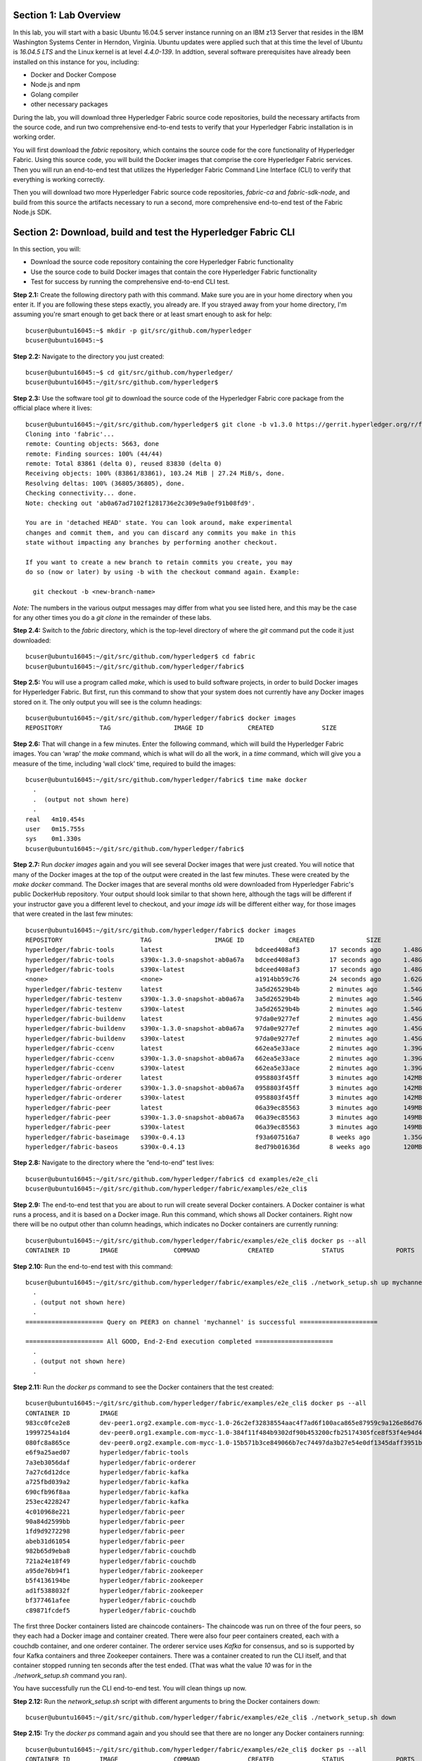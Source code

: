 Section 1:  Lab Overview
========================
In this lab, you will start with a basic Ubuntu 16.04.5 server instance running on an IBM z13 Server that resides in the IBM Washington Systems Center in Herndon, Virginia.  Ubuntu updates were applied such that at this time the level of Ubuntu is *16.04.5 LTS* and the Linux kernel is at level *4.4.0-139*.  In addtion, several software prerequisites have already been installed on this instance for you, including:

*	Docker and Docker Compose
*	Node.js and npm
*	Golang compiler
*	other necessary packages

During the lab, you will download three Hyperledger Fabric source code repositories, build the necessary artifacts from the source code, and run two comprehensive end-to-end tests to verify that your Hyperledger Fabric installation is in working order.

You will first download the *fabric* repository, which contains the source code for the core functionality of Hyperledger Fabric.  Using this source code, you will build the Docker images that comprise the core Hyperledger Fabric services. Then you will run an end-to-end test that utilizes the Hyperledger Fabric Command Line Interface (CLI) to verify that everything is working correctly.

Then you will download two more Hyperledger Fabric source code repositories, *fabric-ca* and *fabric-sdk-node*, and build from this source the artifacts necessary to run a second, more comprehensive end-to-end test of the Fabric Node.js SDK.
 
Section 2: Download, build and test the Hyperledger Fabric CLI
==============================================================

In this section, you will:

*	Download the source code repository containing the core Hyperledger Fabric functionality
*	Use the source code to build Docker images that contain the core Hyperledger Fabric functionality
*	Test for success by running the comprehensive end-to-end CLI test.

**Step 2.1:** Create the following directory path with this command.  Make sure you are in your home directory when you enter it. If you are following these steps exactly, you already are.  If you strayed away from your home directory, I'm assuming you're smart enough to get back there or at least smart enough to ask for help::

 bcuser@ubuntu16045:~$ mkdir -p git/src/github.com/hyperledger
 bcuser@ubuntu16045:~$
 
**Step 2.2:** Navigate to the directory you just created::

 bcuser@ubuntu16045:~$ cd git/src/github.com/hyperledger/
 bcuser@ubuntu16045:~/git/src/github.com/hyperledger$
 
**Step 2.3:** Use the software tool *git* to download the source code of the Hyperledger Fabric core package from the official place where it lives::

 bcuser@ubuntu16045:~/git/src/github.com/hyperledger$ git clone -b v1.3.0 https://gerrit.hyperledger.org/r/fabric
 Cloning into 'fabric'...
 remote: Counting objects: 5663, done
 remote: Finding sources: 100% (44/44)
 remote: Total 83861 (delta 0), reused 83830 (delta 0)
 Receiving objects: 100% (83861/83861), 103.24 MiB | 27.24 MiB/s, done.
 Resolving deltas: 100% (36805/36805), done.
 Checking connectivity... done.
 Note: checking out 'ab0a67ad7102f1281736e2c309e9a0ef91b08fd9'.

 You are in 'detached HEAD' state. You can look around, make experimental
 changes and commit them, and you can discard any commits you make in this
 state without impacting any branches by performing another checkout.

 If you want to create a new branch to retain commits you create, you may
 do so (now or later) by using -b with the checkout command again. Example:

   git checkout -b <new-branch-name>


*Note:* The numbers in the various output messages may differ from what you see listed here, and this may be the case for any other times you do a *git clone* in the remainder of these labs.

**Step 2.4:** Switch to the *fabric* directory, which is the top-level directory of where the *git* command put the code it just downloaded::

 bcuser@ubuntu16045:~/git/src/github.com/hyperledger$ cd fabric
 bcuser@ubuntu16045:~/git/src/github.com/hyperledger/fabric$

**Step 2.5:** You will use a program called *make*, which is used to build software projects, in order to build Docker images for Hyperledger Fabric.  But first, run this command to show that your system does not currently have any 
Docker images stored on it.  The only output you will see is the column headings::

 bcuser@ubuntu16045:~/git/src/github.com/hyperledger/fabric$ docker images
 REPOSITORY          TAG                 IMAGE ID            CREATED             SIZE

**Step 2.6:** That will change in a few minutes.  Enter the following command, which will build the Hyperledger Fabric images.  You can ‘wrap’ the *make* command, which is what will do all the work, in a *time* command, which will give you a measure of the time, including ‘wall clock’ time, required to build the images::

 bcuser@ubuntu16045:~/git/src/github.com/hyperledger/fabric$ time make docker
   .
   .  (output not shown here)
   .
 real	4m10.454s
 user	0m15.755s
 sys	0m1.330s
 bcuser@ubuntu16045:~/git/src/github.com/hyperledger/fabric$ 

**Step 2.7:** Run *docker images* again and you will see several Docker images that were just created. You will notice that many of the Docker images at the top of the output were created in the last few minutes.  These were created by the *make docker* command.  The Docker images that are several months old were downloaded from Hyperledger Fabric's public DockerHub repository.  Your output should look similar to that shown here, although the tags will be different if your instructor gave you a different level to checkout, and your *image ids* will be different either way, for those images that were created in the last few minutes::

 bcuser@ubuntu16045:~/git/src/github.com/hyperledger/fabric$ docker images
 REPOSITORY                     TAG                 IMAGE ID            CREATED              SIZE
 hyperledger/fabric-tools       latest                         bdceed408af3        17 seconds ago      1.48GB
 hyperledger/fabric-tools       s390x-1.3.0-snapshot-ab0a67a   bdceed408af3        17 seconds ago      1.48GB
 hyperledger/fabric-tools       s390x-latest                   bdceed408af3        17 seconds ago      1.48GB
 <none>                         <none>                         a1914bb59c76        24 seconds ago      1.62GB
 hyperledger/fabric-testenv     latest                         3a5d26529b4b        2 minutes ago       1.54GB
 hyperledger/fabric-testenv     s390x-1.3.0-snapshot-ab0a67a   3a5d26529b4b        2 minutes ago       1.54GB
 hyperledger/fabric-testenv     s390x-latest                   3a5d26529b4b        2 minutes ago       1.54GB
 hyperledger/fabric-buildenv    latest                         97da0e9277ef        2 minutes ago       1.45GB
 hyperledger/fabric-buildenv    s390x-1.3.0-snapshot-ab0a67a   97da0e9277ef        2 minutes ago       1.45GB
 hyperledger/fabric-buildenv    s390x-latest                   97da0e9277ef        2 minutes ago       1.45GB
 hyperledger/fabric-ccenv       latest                         662ea5e33ace        2 minutes ago       1.39GB
 hyperledger/fabric-ccenv       s390x-1.3.0-snapshot-ab0a67a   662ea5e33ace        2 minutes ago       1.39GB
 hyperledger/fabric-ccenv       s390x-latest                   662ea5e33ace        2 minutes ago       1.39GB
 hyperledger/fabric-orderer     latest                         0958803f45ff        3 minutes ago       142MB
 hyperledger/fabric-orderer     s390x-1.3.0-snapshot-ab0a67a   0958803f45ff        3 minutes ago       142MB
 hyperledger/fabric-orderer     s390x-latest                   0958803f45ff        3 minutes ago       142MB
 hyperledger/fabric-peer        latest                         06a39ec85563        3 minutes ago       149MB
 hyperledger/fabric-peer        s390x-1.3.0-snapshot-ab0a67a   06a39ec85563        3 minutes ago       149MB
 hyperledger/fabric-peer        s390x-latest                   06a39ec85563        3 minutes ago       149MB
 hyperledger/fabric-baseimage   s390x-0.4.13                   f93a607516a7        8 weeks ago         1.35GB
 hyperledger/fabric-baseos      s390x-0.4.13                   8ed79b01636d        8 weeks ago         120MB

**Step 2.8:** Navigate to the directory where the “end-to-end” test lives::

 bcuser@ubuntu16045:~/git/src/github.com/hyperledger/fabric$ cd examples/e2e_cli
 bcuser@ubuntu16045:~/git/src/github.com/hyperledger/fabric/examples/e2e_cli$

**Step 2.9:** The end-to-end test that you are about to run will create several Docker containers.  A Docker container is what runs a process, and it is based on a Docker image.  Run this command, which shows all Docker containers. Right now there will be no output other than column headings, which indicates no Docker containers are currently running::

 bcuser@ubuntu16045:~/git/src/github.com/hyperledger/fabric/examples/e2e_cli$ docker ps --all
 CONTAINER ID        IMAGE               COMMAND             CREATED             STATUS              PORTS               NAMES

**Step 2.10:** Run the end-to-end test with this command::

 bcuser@ubuntu16045:~/git/src/github.com/hyperledger/fabric/examples/e2e_cli$ ./network_setup.sh up mychannel 10 couchdb
   .
   . (output not shown here)
   .
 ===================== Query on PEER3 on channel 'mychannel' is successful =====================
 
 ===================== All GOOD, End-2-End execution completed =====================
   .
   . (output not shown here)
   .

**Step 2.11:** Run the *docker ps* command to see the Docker containers that the test created::

 bcuser@ubuntu16045:~/git/src/github.com/hyperledger/fabric/examples/e2e_cli$ docker ps --all
 CONTAINER ID        IMAGE                                                                                                  COMMAND                  CREATED              STATUS                     PORTS                                                                       NAMES
 983cc0fce2e8        dev-peer1.org2.example.com-mycc-1.0-26c2ef32838554aac4f7ad6f100aca865e87959c9a126e86d764c8d01f8346ab   "chaincode -peer.add…"   18 seconds ago       Up 17 seconds                                                                                          dev-peer1.org2.example.com-mycc-1.0
 19997254a1d4        dev-peer0.org1.example.com-mycc-1.0-384f11f484b9302df90b453200cfb25174305fce8f53f4e94d45ee3b6cab0ce9   "chaincode -peer.add…"   37 seconds ago       Up 35 seconds                                                                                          dev-peer0.org1.example.com-mycc-1.0
 080fc8a865ce        dev-peer0.org2.example.com-mycc-1.0-15b571b3ce849066b7ec74497da3b27e54e0df1345daff3951b94245ce09c42b   "chaincode -peer.add…"   55 seconds ago       Up 54 seconds                                                                                          dev-peer0.org2.example.com-mycc-1.0
 e6f9a25aed07        hyperledger/fabric-tools                                                                               "/bin/bash -c './scr…"   About a minute ago   Exited (0) 3 seconds ago                                                                               cli
 7a3eb3056daf        hyperledger/fabric-orderer                                                                             "orderer"                About a minute ago   Up About a minute          0.0.0.0:7050->7050/tcp                                                      orderer.example.com
 7a27c6d12dce        hyperledger/fabric-kafka                                                                               "/docker-entrypoint.…"   About a minute ago   Up About a minute          9093/tcp, 0.0.0.0:32780->9092/tcp                                           kafka3
 a725fbd039a2        hyperledger/fabric-kafka                                                                               "/docker-entrypoint.…"   About a minute ago   Up About a minute          9093/tcp, 0.0.0.0:32779->9092/tcp                                           kafka2
 690cfb96f8aa        hyperledger/fabric-kafka                                                                               "/docker-entrypoint.…"   About a minute ago   Up About a minute          9093/tcp, 0.0.0.0:32778->9092/tcp                                           kafka1
 253ec4228247        hyperledger/fabric-kafka                                                                               "/docker-entrypoint.…"   About a minute ago   Up About a minute          9093/tcp, 0.0.0.0:32777->9092/tcp                                           kafka0
 4c010968e221        hyperledger/fabric-peer                                                                                "peer node start"        About a minute ago   Up About a minute          0.0.0.0:8051->7051/tcp, 0.0.0.0:8052->7052/tcp, 0.0.0.0:8053->7053/tcp      peer1.org1.example.com
 90a84d2599bb        hyperledger/fabric-peer                                                                                "peer node start"        About a minute ago   Up About a minute          0.0.0.0:10051->7051/tcp, 0.0.0.0:10052->7052/tcp, 0.0.0.0:10053->7053/tcp   peer1.org2.example.com
 1fd9d9272298        hyperledger/fabric-peer                                                                                "peer node start"        About a minute ago   Up About a minute          0.0.0.0:9051->7051/tcp, 0.0.0.0:9052->7052/tcp, 0.0.0.0:9053->7053/tcp      peer0.org2.example.com
 abeb31d61054        hyperledger/fabric-peer                                                                                "peer node start"        About a minute ago   Up About a minute          0.0.0.0:7051-7053->7051-7053/tcp                                            peer0.org1.example.com
 982b65d9eba8        hyperledger/fabric-couchdb                                                                             "tini -- /docker-ent…"   About a minute ago   Up About a minute          4369/tcp, 9100/tcp, 0.0.0.0:6984->5984/tcp                                  couchdb1
 721a24e18f49        hyperledger/fabric-couchdb                                                                             "tini -- /docker-ent…"   About a minute ago   Up About a minute          4369/tcp, 9100/tcp, 0.0.0.0:7984->5984/tcp                                  couchdb2
 a95de76b94f1        hyperledger/fabric-zookeeper                                                                           "/docker-entrypoint.…"   About a minute ago   Up About a minute          0.0.0.0:32776->2181/tcp, 0.0.0.0:32775->2888/tcp, 0.0.0.0:32773->3888/tcp   zookeeper1
 b5f4136194be        hyperledger/fabric-zookeeper                                                                           "/docker-entrypoint.…"   About a minute ago   Up About a minute          0.0.0.0:32774->2181/tcp, 0.0.0.0:32772->2888/tcp, 0.0.0.0:32771->3888/tcp   zookeeper2
 ad1f5388032f        hyperledger/fabric-zookeeper                                                                           "/docker-entrypoint.…"   About a minute ago   Up About a minute          0.0.0.0:32770->2181/tcp, 0.0.0.0:32769->2888/tcp, 0.0.0.0:32768->3888/tcp   zookeeper0
 bf377461afee        hyperledger/fabric-couchdb                                                                             "tini -- /docker-ent…"   About a minute ago   Up About a minute          4369/tcp, 9100/tcp, 0.0.0.0:5984->5984/tcp                                  couchdb0
 c89871fcdef5        hyperledger/fabric-couchdb                                                                             "tini -- /docker-ent…"   About a minute ago   Up About a minute          4369/tcp, 9100/tcp, 0.0.0.0:8984->5984/tcp                                  couchdb3

The first three Docker containers listed are chaincode containers-  The chaincode was run on three of the four peers, so they each had a Docker image and container created.  There were also four peer containers created, each with a couchdb container, and one orderer container. The orderer service uses *Kafka* for consensus, and so is supported by four Kafka containers and three Zookeeper containers. There was a container created to run the CLI itself, and that container stopped running ten seconds after the test ended.  (That was what the value *10* was for in the *./network_setup.sh* command you ran).

You have successfully run the CLI end-to-end test.  You will clean things up now.

**Step 2.12:** Run the *network_setup.sh* script with different arguments to bring the Docker containers down::

 bcuser@ubuntu16045:~/git/src/github.com/hyperledger/fabric/examples/e2e_cli$ ./network_setup.sh down

**Step 2.15:** Try the *docker ps* command again and you should see that there are no longer any Docker containers running::

 bcuser@ubuntu16045:~/git/src/github.com/hyperledger/fabric/examples/e2e_cli$ docker ps --all
 CONTAINER ID        IMAGE               COMMAND             CREATED             STATUS              PORTS               NAMES

**Recap:** In this section, you:

*	Downloaded the main Hyperledger Fabric source code repository
*	Ran *make* to build the project’s Docker images
*	Ran the Hyperledger Fabric command line interface (CLI) end-to-end test
*	Cleaned up afterwards
 
Section 3: Install the Hyperledger Fabric Certificate Authority
===============================================================

In the prior section, the end-to-end test that you ran supplied its own security-related material such as keys and certificates- everything it needed to perform its test.  Therefore it did not need the services of a Certificate Authority.

Almost all "real world" Hyperledger Fabric networks will not be this static-  new users, peers and organizations will probably join the network.  They will need Public Key Infrastructure (PKI) x.509 certificates in order to participate.  The Hyperledger Fabric Certificate Authority (CA) is provided by the Hyperledger Fabric project in order to issue these certificates.

The next major goal in this lab is to run the Hyperledger Fabric Node.js SDK’s end-to-end test.  This test makes calls to the Hyperledger Fabric Certificate Authority (CA). Therefore, before we can run that test, you will get started by downloading and building the Hyperledger Fabric CA.

**Step 3.1:** Use *cd* to navigate three directory levels up, to the *hyperledger* directory::

 bcuser@ubuntu16045:~/git/src/github.com/hyperledger/fabric/examples/e2e_cli$ cd ~/git/src/github.com/hyperledger
 bcuser@ubuntu16045:~/git/src/github.com/hyperledger$

**Step 3.2:** Get the source code for the Fabric CA using *git*::

 bcuser@ubuntu16045:~/git/src/github.com/hyperledger$ git clone -b v1.3.0 https://gerrit.hyperledger.org/r/fabric-ca
 Cloning into 'fabric-ca'...
 remote: Counting objects: 2082, done
 remote: Finding sources: 100% (387/387)
 remote: Total 12505 (delta 22), reused 12501 (delta 22)
 Receiving objects: 100% (12505/12505), 28.35 MiB | 16.21 MiB/s, done.
 Resolving deltas: 100% (4265/4265), done.
 Checking connectivity... done.
 Note: checking out '8b93ae01aedda27162828ddeeeac9cbec27a5ad7'.

 You are in 'detached HEAD' state. You can look around, make experimental
 changes and commit them, and you can discard any commits you make in this
 state without impacting any branches by performing another checkout.

 If you want to create a new branch to retain commits you create, you may
 do so (now or later) by using -b with the checkout command again. Example:

   git checkout -b <new-branch-name>

**Step 3.3:** Navigate to the *fabric-ca* directory, which is the top directory of where the *git* command put the code it just downloaded::

 bcuser@ubuntu16045:~/git/src/github.com/hyperledger$ cd fabric-ca
 bcuser@ubuntu16045:~/git/src/github.com/hyperledger/fabric-ca$

**Step 3.4:** Enter the following command, which will build the Hyperledger Fabric CA images.  Just like you did with the *fabric* repo, ‘wrap’ the *make* command, which is what will do all the work, in a *time* command, which will give you a measure of the time, including ‘wall clock’ time, required to build the images. You may see a couple of warnings near the top of the output about cache being disabled. You may ignore these warnings.::

 bcuser@ubuntu16045:~/git/src/github.com/hyperledger/fabric-ca $ time FABRIC_CA_DYNAMIC_LINK=true make docker
   .
   .  (output not shown here)
   .
 real	1m29.510s
 user	0m0.313s
 sys	0m0.160s
 bcuser@ubuntu16045:~/git/src/github.com/hyperledger/fabric-ca$

**Step 3.5:** Enter the *docker images* command and you will see at the top of the output the Docker image that was just created for the Fabric Certificate Authority::

 bcuser@ubuntu16045:~/git/src/github.com/hyperledger/fabric-ca$ docker images
 REPOSITORY                      TAG                 IMAGE ID            CREATED              SIZE
 hyperledger/fabric-ca          latest                         4e2616487cde        35 seconds ago      317MB
 hyperledger/fabric-ca          s390x-1.3.0                    4e2616487cde        35 seconds ago      317MB
 hyperledger/fabric-tools       latest                         bdceed408af3        10 minutes ago      1.48GB
 hyperledger/fabric-tools       s390x-1.3.0-snapshot-ab0a67a   bdceed408af3        10 minutes ago      1.48GB
 hyperledger/fabric-tools       s390x-latest                   bdceed408af3        10 minutes ago      1.48GB
 hyperledger/fabric-testenv     latest                         3a5d26529b4b        11 minutes ago      1.54GB
 hyperledger/fabric-testenv     s390x-1.3.0-snapshot-ab0a67a   3a5d26529b4b        11 minutes ago      1.54GB
 hyperledger/fabric-testenv     s390x-latest                   3a5d26529b4b        11 minutes ago      1.54GB
 hyperledger/fabric-buildenv    latest                         97da0e9277ef        12 minutes ago      1.45GB
 hyperledger/fabric-buildenv    s390x-1.3.0-snapshot-ab0a67a   97da0e9277ef        12 minutes ago      1.45GB
 hyperledger/fabric-buildenv    s390x-latest                   97da0e9277ef        12 minutes ago      1.45GB
 hyperledger/fabric-ccenv       latest                         662ea5e33ace        12 minutes ago      1.39GB
 hyperledger/fabric-ccenv       s390x-1.3.0-snapshot-ab0a67a   662ea5e33ace        12 minutes ago      1.39GB
 hyperledger/fabric-ccenv       s390x-latest                   662ea5e33ace        12 minutes ago      1.39GB
 hyperledger/fabric-orderer     latest                         0958803f45ff        12 minutes ago      142MB
 hyperledger/fabric-orderer     s390x-1.3.0-snapshot-ab0a67a   0958803f45ff        12 minutes ago      142MB
 hyperledger/fabric-orderer     s390x-latest                   0958803f45ff        12 minutes ago      142MB
 hyperledger/fabric-peer        latest                         06a39ec85563        13 minutes ago      149MB
 hyperledger/fabric-peer        s390x-1.3.0-snapshot-ab0a67a   06a39ec85563        13 minutes ago      149MB
 hyperledger/fabric-peer        s390x-latest                   06a39ec85563        13 minutes ago      149MB
 hyperledger/fabric-zookeeper   latest                         5db059b03239        7 weeks ago         1.42GB
 hyperledger/fabric-kafka       latest                         3bbd80f55946        7 weeks ago         1.43GB
 hyperledger/fabric-couchdb     latest                         7afa6ce179e6        7 weeks ago         1.55GB
 hyperledger/fabric-baseimage   s390x-0.4.13                   f93a607516a7        8 weeks ago         1.35GB
 hyperledger/fabric-baseos      s390x-0.4.13                   8ed79b01636d        8 weeks ago         120MB

You may have noticed that for many of the images, the *Image ID* appears more than once, e.g., once with a tag of *latest*,  once with a tag such as *s390x-1.3.0-snapshot-ab0a67a*, and once with a tag of *s390x-latest*. An image can actually be given any number of tags. Think of these *tags* as nicknames, or aliases.  In our case the *make* process first gave the Docker image it created a descriptive tag, *ss390x-1.3.0-snapshot-ab0a67a* in the case of the *fabric* repo, and *s390x-1.3.0* in the case of the *fabric-ca* repo, and then it also ‘tagged’ it with a new tag, *latest*.  It did that for a reason.  When you are working with Docker images, if you specify an image without specifying a tag, the tag defaults to the name *latest*. So, for example, using the above output, you can specify either *hyperledger/fabric-ca*, *hyperledger/fabric-ca:latest*, or *hyperledger/fabric-ca:s390x-1.3.0*, and in all three cases you are asking for the same image, the image with ID *4e2616487cde*.

**Recap:** In this section, you downloaded the source code for the Hyperledger Fabric Certificate Authority and built it.  That was easy.
 
Section 4: Install Hyperledger Fabric Node.js SDK
=================================================
The preferred way for an application to interact with a Hyperledger Fabric chaincode is through a Software Development Kit (SDK) that exposes APIs.  The Hyperledger Fabric Node.js SDK is very popular among developers, due to the popularity of JavaScript as a programming language for developing web applications and the popularity of Node.js as a runtime platform for running server-side JavaScript.

In this section, you will download the Hyperledger Fabric Node.js SDK and install npm packages that it requires.

**Step 4.1:** Back up one directory level to the *~/git/src/github.com/hyperledger* directory::

 bcuser@ubuntu16045:~/git/src/github.com/hyperledger/fabric-ca$ cd ~/git/src/github.com/hyperledger/
 bcuser@ubuntu16045:~/git/src/github.com/hyperledger$

**Step 4.2:** Now you will download the Hyperledger Fabric Node SDK source code from its official repository::

 bcuser@ubuntu16045: ~/git/src/github.com/hyperledger $ git clone -b v1.3.0 https://gerrit.hyperledger.org/r/fabric-sdk-node
 Cloning into 'fabric-sdk-node'...
 remote: Counting objects: 1054, done
 remote: Finding sources: 100% (34/34)
 remote: Total 12920 (delta 3), reused 12904 (delta 3)
 Receiving objects: 100% (12920/12920), 9.19 MiB | 9.68 MiB/s, done.
 Resolving deltas: 100% (6222/6222), done.
 Checking connectivity... done.
 Note: checking out '95b02d9b2ce508d8a3684792b6b040ae04a4067c'.

 You are in 'detached HEAD' state. You can look around, make experimental
 changes and commit them, and you can discard any commits you make in this
 state without impacting any branches by performing another checkout.

 If you want to create a new branch to retain commits you create, you may
 do so (now or later) by using -b with the checkout command again. Example:

   git checkout -b <new-branch-name>

**Step 4.3:** Change to the *fabric-sdk-node* directory which was just created::

 bcuser@ubuntu16045: ~/git/src/github.com/hyperledger $ cd fabric-sdk-node
 bcuser@ubuntu16045: ~/git/src/github.com/hyperledger/fabric-sdk-node$

**Step 4.4:** You are about to install the packages that the Hyperledger Fabric Node SDK would like to use. Before you start, 
run *npm list* to see that you are starting with a blank slate::

 bcuser@ubuntu16045:~/git/src/github.com/hyperledger/fabric-sdk-node$ npm list
 fabric-sdk-node@1.3.0 /home/bcuser/git/src/github.com/hyperledger/fabric-sdk-node
 `-- (empty)
 
 bcuser@ubuntu16045: ~/git/src/github.com/hyperledger/fabric-sdk-node$

**Step 4.5:** Run *npm install* to install the required packages.  This will take a few minutes and will produce a lot of output::

 bcuser@ubuntu16045: ~/git/src/github.com/hyperledger/fabric-sdk-node$ npm install
   .
   . (output not shown here)
   .
 npm notice created a lockfile as package-lock.json. You should commit this file.
 npm WARN gulp-debug@4.0.0 requires a peer of gulp@>=4 but none is installed. You must install peer dependencies yourself.
 npm WARN optional SKIPPING OPTIONAL DEPENDENCY: fsevents@1.2.4 (node_modules/fsevents):
 npm WARN notsup SKIPPING OPTIONAL DEPENDENCY: Unsupported platform for fsevents@1.2.4: wanted {"os":"darwin","arch":"any"} (current: {"os":"linux","arch":"s390x"})

 added 1443 packages in 98.288s

You may ignore the *WARN* messages throughout the output, and there may even be some messages that look like error messages, but the npm installation program may be expecting such conditions and working through it.  If there is a serious error, the end of the output will leave little doubt about it.

**Step 4.6:** Repeat the *npm list* command.  The output, although not shown here, will be anything but empty.  This just proves what everyone suspected-  programmers would much rather use other peoples’ code than write their own.  Not that there’s anything wrong with that. You can even steal this lab if you want to.
::
 bcuser@ubuntu16045: ~/git/src/github.com/hyperledger/fabric-sdk-node$ npm list
   .
   . (output not shown here, but surely you will agree it is not empty)
   .
 bcuser@ubuntu16045: ~/git/src/github.com/hyperledger/fabric-sdk-node$

**Recap:** In this section, you:

*	Downloaded the Hyperledger Fabric Node.js SDK
*	Installed the *npm* packages required by the Hyperledger Fabric Node.js SDK
 
Section 5: Run the Hyperledger Fabric Node.js SDK end-to-end test
=================================================================
In this section, you will run two tests provided by the Hyperledger Fabric Node.js SDK, verify their successful operation, and clean up afterwards.

The first test is a quick test that takes about a minute and does not bring up any chaincode containers.  The second test is the "end-to-end" test, as it is much more comprehensive and will bring up several chaincode containers and will take several minutes.

**Step 5.1:** The first test is very simple and can be run simply by running *npm test*::

 bcuser@ubuntu16045:~/git/src/github.com/hyperledger/fabric-sdk-node$ npm test
   .
   . (initial output not shown)
   .
 1..890
 # tests 890
 # pass  890

 # ok

 [11:06:21] Finished 'run-headless' after 48 s
 [11:06:21] Starting 'run-test-headless'...
   .
   . (a bunch of output not shown here)
   .
   188 passing (491ms)

 [11:06:23] Finished 'run-test-headless' after 2.14 s
 -----------------------------------|----------|----------|----------|----------|-------------------|
 File                               |  % Stmts | % Branch |  % Funcs |  % Lines | Uncovered Line #s |
 -----------------------------------|----------|----------|----------|----------|-------------------|
 All files                          |     82.9 |    77.59 |    89.83 |    82.96 |                   |
  fabric-ca-client/lib              |      100 |    99.02 |      100 |      100 |                   |
   AffiliationService.js            |      100 |      100 |      100 |      100 |                   |
   IdentityService.js               |      100 |      100 |      100 |      100 |                   |
   helper.js                        |      100 |       95 |      100 |      100 |                66 |
  fabric-client/lib                 |     84.6 |    83.17 |    94.27 |    84.62 |                   |
   BaseClient.js                    |      100 |      100 |      100 |      100 |                   |
   BlockDecoder.js                  |      100 |      100 |      100 |      100 |                   |
   CertificateAuthority.js          |      100 |      100 |      100 |      100 |                   |
   Channel.js                       |    53.58 |    49.51 |    74.58 |    53.57 |... 3895,3897,3899 |
   ChannelEventHub.js               |      100 |      100 |      100 |      100 |                   |
   Client.js                        |      100 |      100 |      100 |      100 |                   |
   Config.js                        |      100 |      100 |      100 |      100 |                   |
   Constants.js                     |      100 |      100 |      100 |      100 |                   |
   Orderer.js                       |      100 |      100 |      100 |      100 |                   |
   Organization.js                  |      100 |      100 |      100 |      100 |                   |
   Package.js                       |      100 |      100 |      100 |      100 |                   |
   Packager.js                      |      100 |      100 |      100 |      100 |                   |
   Peer.js                          |      100 |    94.44 |      100 |      100 |             62,66 |
   Policy.js                        |      100 |    93.88 |      100 |      100 |        81,171,191 |
   Remote.js                        |      100 |      100 |      100 |      100 |                   |
   SideDB.js                        |      100 |      100 |      100 |      100 |                   |
   TransactionID.js                 |      100 |      100 |      100 |      100 |                   |
   User.js                          |      100 |    98.33 |      100 |      100 |                61 |
   api.js                           |      100 |      100 |      100 |      100 |                   |
   client-utils.js                  |      100 |      100 |      100 |      100 |                   |
   hash.js                          |      100 |      100 |      100 |      100 |                   |
   utils.js                         |    91.95 |    90.32 |    97.14 |    91.95 |... 54,556,558,561 |
  fabric-client/lib/impl            |    66.85 |    60.18 |    69.84 |     66.7 |                   |
   BasicCommitHandler.js            |    73.33 |       70 |      100 |    73.33 |... 19,120,123,124 |
   CouchDBKeyValueStore.js          |    76.71 |       60 |    93.33 |    77.46 |... 46,147,160,161 |
   CryptoKeyStore.js                |      100 |     87.5 |      100 |      100 |             42,76 |
   CryptoSuite_ECDSA_AES.js         |     84.4 |    71.84 |    78.95 |       85 |... 78,307,324,330 |
   DiscoveryEndorsementHandler.js   |    73.41 |    59.72 |      100 |    73.41 |... 87,289,297,299 |
   FileKeyValueStore.js             |    91.89 |    83.33 |      100 |    91.89 |          47,48,65 |
   NetworkConfig_1_0.js             |    97.89 |    84.78 |      100 |    97.85 |... 74,388,421,422 |
   bccsp_pkcs11.js                  |    25.58 |    30.97 |     8.33 |    24.02 |... 1051,1055,1056 |
  fabric-client/lib/impl/aes        |    11.11 |        0 |        0 |    11.11 |                   |
   pkcs11_key.js                    |    11.11 |        0 |        0 |    11.11 |... 39,43,47,51,55 |
  fabric-client/lib/impl/ecdsa      |    49.29 |    31.25 |       45 |    51.11 |                   |
   key.js                           |    98.41 |    96.15 |      100 |    98.41 |               182 |
   pkcs11_key.js                    |     9.09 |        0 |        0 |     9.72 |... 55,159,160,162 |
  fabric-client/lib/msp             |    78.41 |    62.92 |    73.33 |    78.16 |                   |
   identity.js                      |    85.71 |    66.67 |    76.92 |    85.71 |... 06,107,201,228 |
   msp-manager.js                   |    86.54 |    77.27 |      100 |       86 |... 5,76,77,78,146 |
   msp.js                           |    66.18 |    46.43 |       50 |    66.18 |... 38,139,181,182 |
  fabric-client/lib/packager        |      100 |      100 |      100 |      100 |                   |
   BasePackager.js                  |      100 |      100 |      100 |      100 |                   |
   Car.js                           |      100 |      100 |      100 |      100 |                   |
   Golang.js                        |      100 |      100 |      100 |      100 |                   |
   Java.js                          |      100 |      100 |      100 |      100 |                   |
   Node.js                          |      100 |      100 |      100 |      100 |                   |
  fabric-client/lib/utils           |      100 |      100 |      100 |      100 |                   |
   ChannelHelper.js                 |      100 |      100 |      100 |      100 |                   |
  fabric-network/lib                |      100 |      100 |      100 |      100 |                   |
   contract.js                      |      100 |      100 |      100 |      100 |                   |
   gateway.js                       |      100 |      100 |      100 |      100 |                   |
   logger.js                        |      100 |      100 |      100 |      100 |                   |
   network.js                       |      100 |      100 |      100 |      100 |                   |
  fabric-network/lib/api            |      100 |      100 |      100 |      100 |                   |
   queryhandler.js                  |      100 |      100 |      100 |      100 |                   |
   wallet.js                        |      100 |      100 |      100 |      100 |                   |
  fabric-network/lib/impl/event     |      100 |      100 |      100 |      100 |                   |
   abstracteventstrategy.js         |      100 |      100 |      100 |      100 |                   |
   allfortxstrategy.js              |      100 |      100 |      100 |      100 |                   |
   anyfortxstrategy.js              |      100 |      100 |      100 |      100 |                   |
   defaulteventhandlerstrategies.js |      100 |      100 |      100 |      100 |                   |
   eventhubfactory.js               |      100 |      100 |      100 |      100 |                   |
   transactioneventhandler.js       |      100 |      100 |      100 |      100 |                   |
  fabric-network/lib/impl/query     |      100 |      100 |      100 |      100 |                   |
   defaultqueryhandler.js           |      100 |      100 |      100 |      100 |                   |
  fabric-network/lib/impl/wallet    |      100 |      100 |      100 |      100 |                   |
   basewallet.js                    |      100 |      100 |      100 |      100 |                   |
   couchdbwallet.js                 |      100 |      100 |      100 |      100 |                   |
   filesystemwallet.js              |      100 |      100 |      100 |      100 |                   |
   inmemorywallet.js                |      100 |      100 |      100 |      100 |                   |
   x509walletmixin.js               |      100 |      100 |      100 |      100 |                   |
 -----------------------------------|----------|----------|----------|----------|-------------------|

 =============================== Coverage summary ===============================
 Statements   : 82.9% ( 5864/7074 )
 Branches     : 77.59% ( 2430/3132 )
 Functions    : 89.83% ( 830/924 )
 Lines        : 82.96% ( 5829/7026 )
 ================================================================================
 [11:06:34] Finished 'test-headless' after 1.2 min

You may have seen some messages scroll by that looked like errors or exceptions, but chances are they were expected to occur within the test cases-  the key indicator of this all of the tests pass, similar to what you see in the sample output. **Note:** The number of tests run for you may differ from the number shown here. 

**Step 5.2:** Run the end-to-end tests with the *gulp test* command.  While this command is running, a little bit of the output may look like errors, but some of the tests expect errors, so the real indicator is, again, like the first test, whether or not all tests passed::

 bcuser@ubuntu16045:~/git/src/github.com/hyperledger/fabric-sdk-node$ gulp test
   .
   . (lots of output not shown here)
   . 
 
 1..2179
 # tests 2179
 # pass  2179

 # ok

 [11:31:25] Finished 'run-full' after 18 min
 [11:31:25] Starting 'run-test'...
   .
   . (a bunch of output not shown here)
   .
    188 passing (862ms)

 [11:31:29] Finished 'run-test' after 3.74 s
 -----------------------------------|----------|----------|----------|----------|-------------------|
 File                               |  % Stmts | % Branch |  % Funcs |  % Lines | Uncovered Line #s |
 -----------------------------------|----------|----------|----------|----------|-------------------|
 All files                          |    91.69 |    84.55 |    93.07 |    91.79 |                   |
  fabric-ca-client/lib              |      100 |    99.02 |      100 |      100 |                   |
   AffiliationService.js            |      100 |      100 |      100 |      100 |                   |
   IdentityService.js               |      100 |      100 |      100 |      100 |                   |
   helper.js                        |      100 |       95 |      100 |      100 |                66 |
  fabric-client/lib                 |    97.25 |    93.15 |    99.63 |    97.27 |                   |
   BaseClient.js                    |      100 |      100 |      100 |      100 |                   |
   BlockDecoder.js                  |      100 |      100 |      100 |      100 |                   |
   CertificateAuthority.js          |      100 |      100 |      100 |      100 |                   |
   Channel.js                       |    92.03 |    80.84 |    98.31 |    92.06 |... 3852,3853,3895 |
   ChannelEventHub.js               |      100 |      100 |      100 |      100 |                   |
   Client.js                        |      100 |      100 |      100 |      100 |                   |
   Config.js                        |      100 |      100 |      100 |      100 |                   |
   Constants.js                     |      100 |      100 |      100 |      100 |                   |
   Orderer.js                       |      100 |      100 |      100 |      100 |                   |
   Organization.js                  |      100 |      100 |      100 |      100 |                   |
   Package.js                       |      100 |      100 |      100 |      100 |                   |
   Packager.js                      |      100 |      100 |      100 |      100 |                   |
   Peer.js                          |      100 |    94.44 |      100 |      100 |             62,66 |
   Policy.js                        |      100 |    93.88 |      100 |      100 |        81,171,191 |
   Remote.js                        |      100 |      100 |      100 |      100 |                   |
   SideDB.js                        |      100 |      100 |      100 |      100 |                   |
   TransactionID.js                 |      100 |      100 |      100 |      100 |                   |
   User.js                          |      100 |    98.33 |      100 |      100 |                61 |
   api.js                           |      100 |      100 |      100 |      100 |                   |
   client-utils.js                  |      100 |      100 |      100 |      100 |                   |
   hash.js                          |      100 |      100 |      100 |      100 |                   |
   utils.js                         |    96.61 |    91.94 |      100 |    96.61 |... 17,218,219,558 |
  fabric-client/lib/impl            |    70.03 |    63.35 |    69.84 |    69.94 |                   |
   BasicCommitHandler.js            |    88.33 |       85 |      100 |    88.33 |... 19,120,123,124 |
   CouchDBKeyValueStore.js          |    80.82 |    63.33 |    93.33 |    81.69 |... 46,147,160,161 |
   CryptoKeyStore.js                |      100 |     87.5 |      100 |      100 |             42,76 |
   CryptoSuite_ECDSA_AES.js         |     84.4 |    71.84 |    78.95 |       85 |... 78,307,324,330 |
   DiscoveryEndorsementHandler.js   |    86.71 |    76.39 |      100 |    86.71 |... 87,289,297,299 |
   FileKeyValueStore.js             |    91.89 |    83.33 |      100 |    91.89 |          47,48,65 |
   NetworkConfig_1_0.js             |    97.89 |     87.5 |      100 |    97.85 |... 74,388,421,422 |
   bccsp_pkcs11.js                  |    25.58 |    30.97 |     8.33 |    24.02 |... 1051,1055,1056 |
  fabric-client/lib/impl/aes        |    11.11 |        0 |        0 |    11.11 |                   |
   pkcs11_key.js                    |    11.11 |        0 |        0 |    11.11 |... 39,43,47,51,55 |
  fabric-client/lib/impl/ecdsa      |    49.29 |    31.25 |       45 |    51.11 |                   |
   key.js                           |    98.41 |    96.15 |      100 |    98.41 |               182 |
   pkcs11_key.js                    |     9.09 |        0 |        0 |     9.72 |... 55,159,160,162 |
  fabric-client/lib/msp             |    79.55 |    65.17 |    76.67 |    79.31 |                   |
   identity.js                      |    89.29 |    69.23 |    84.62 |    89.29 |... 96,106,107,201 |
   msp-manager.js                   |    86.54 |    81.82 |      100 |       86 |... 5,76,77,78,146 |
   msp.js                           |    66.18 |    46.43 |       50 |    66.18 |... 38,139,181,182 |
  fabric-client/lib/packager        |      100 |      100 |      100 |      100 |                   |
   BasePackager.js                  |      100 |      100 |      100 |      100 |                   |
   Car.js                           |      100 |      100 |      100 |      100 |                   |
   Golang.js                        |      100 |      100 |      100 |      100 |                   |
   Java.js                          |      100 |      100 |      100 |      100 |                   |
   Node.js                          |      100 |      100 |      100 |      100 |                   |
  fabric-client/lib/utils           |      100 |      100 |      100 |      100 |                   |
   ChannelHelper.js                 |      100 |      100 |      100 |      100 |                   |
  fabric-network/lib                |      100 |      100 |      100 |      100 |                   |
   contract.js                      |      100 |      100 |      100 |      100 |                   |
   gateway.js                       |      100 |      100 |      100 |      100 |                   |
   logger.js                        |      100 |      100 |      100 |      100 |                   |
   network.js                       |      100 |      100 |      100 |      100 |                   |
  fabric-network/lib/api            |      100 |      100 |      100 |      100 |                   |
   queryhandler.js                  |      100 |      100 |      100 |      100 |                   |
   wallet.js                        |      100 |      100 |      100 |      100 |                   |
  fabric-network/lib/impl/event     |      100 |      100 |      100 |      100 |                   |
   abstracteventstrategy.js         |      100 |      100 |      100 |      100 |                   |
   allfortxstrategy.js              |      100 |      100 |      100 |      100 |                   |
   anyfortxstrategy.js              |      100 |      100 |      100 |      100 |                   |
   defaulteventhandlerstrategies.js |      100 |      100 |      100 |      100 |                   |
   eventhubfactory.js               |      100 |      100 |      100 |      100 |                   |
   transactioneventhandler.js       |      100 |      100 |      100 |      100 |                   |
  fabric-network/lib/impl/query     |      100 |      100 |      100 |      100 |                   |
   defaultqueryhandler.js           |      100 |      100 |      100 |      100 |                   |
  fabric-network/lib/impl/wallet    |      100 |      100 |      100 |      100 |                   |
   basewallet.js                    |      100 |      100 |      100 |      100 |                   |
   couchdbwallet.js                 |      100 |      100 |      100 |      100 |                   |
   filesystemwallet.js              |      100 |      100 |      100 |      100 |                   |
   inmemorywallet.js                |      100 |      100 |      100 |      100 |                   |
   x509walletmixin.js               |      100 |      100 |      100 |      100 |                   |
 -----------------------------------|----------|----------|----------|----------|-------------------|

 =============================== Coverage summary ===============================
 Statements   : 91.69% ( 6486/7074 )
 Branches     : 84.55% ( 2648/3132 )
 Functions    : 93.07% ( 860/924 )
 Lines        : 91.79% ( 6449/7026 )
 ================================================================================
 [11:31:37] Finished 'test' after 18 min
 bcuser@ubuntu16045:~/git/src/github.com/hyperledger/fabric-sdk-node$

**Step 5.3:** Enter this command to see what Docker containers were created as part of the test::

 bcuser@ubuntu16045:~/git/src/github.com/hyperledger/fabric-sdk-node$ docker ps --all

**Step 5.4:** Enter this command to see that quite a few Docker images for chaincode have been created as part of the test.  
These are the images that start with *dev-*::

 bcuser@ubuntu16045:~/git/src/github.com/hyperledger/fabric-sdk-node$ docker images dev-*
 
**Step 5.5:** You will now clean up. You will do this by running only the parts "hidden" within the *gulp test* command execution that do the initial cleanup::
 
 bcuser@ubuntu16045:~/git/src/github.com/hyperledger/fabric-sdk-node$ gulp clean-up pre-test docker-clean
 
**Step 5.6:** Now observe that all Docker containers have been stopped and most have been removed by entering this command::

 bcuser@ubuntu16045:~/git/src/github.com/hyperledger/fabric-sdk-node$ docker ps --all
 CONTAINER ID        IMAGE                                                                                                    COMMAND                  CREATED             STATUS                          PORTS               NAMES
 1401b5aeeceb        dev-peer0.org2.example.com-second-v10-5714f9445c9ccd0fd2642a3a170d60848b55d4c0efff20d5b2edb9dedfd6f4d7   "/bin/sh -c 'cd /usr…"   18 minutes ago      Exited (0) 9 minutes ago                            dev-peer0.org2.example.com-second-v10
 45480b06c3fe        dev-peer0.org1.example.com-second-v10-7ac564a300ba156f1849b973e08e3fb8661959e16651ae0b3ca349c870799248   "/bin/sh -c 'cd /usr…"   18 minutes ago      Exited (0) About a minute ago                       dev-peer0.org1.example.com-second-v10
 16c07e6b8661        dev-peer0.org1.example.com-first-v10-6d77548f00e63ff9ef8c69c1684578b171e0eb81d0135182da6245e0b0e66124    "/bin/sh -c 'cd /usr…"   20 minutes ago      Exited (0) 52 seconds ago                           dev-peer0.org1.example.com-first-v10
 a153ed0d5010        dev-peer0.org2.example.com-first-v10-089fb6ff0168a2b4fe602be3a12d069e056c2e136bc6a5978716b2bb48848615    "/bin/sh -c 'cd /usr…"   20 minutes ago      Exited (0) 52 seconds ago                           dev-peer0.org2.example.com-first-v10

**Note:** The output of this command shows a few containers in the *Exited* state, but none in the *Up* state.  In golden bygone days of lore (approximately summer of 2018, if you live in the northern hemisphere), the cleanup command from *Step 5.5* tended to remove all containers, so that none were left behind, even in the *Exited* state.  But then an evil dragon entered the land and caused the creation of new container names that the cleanup commands did not check for, allowing these containers to remain as a blight upon the land of Hyperledger Fabric Node.js SDK.  Until a future Prince Charming or Joan of Arc rises up to submit a change request to slay these wicked containers, we will have to take extraordinary steps (*5.8* and *5.10* to be precise) in order to rid our system of these containers and their associated images and free the Hyperledger Fabric peasantry of this pestilence.

**Step 5.7:** See the above note and then proceed, O' brave one!::

 bcuser@ubuntu16045:~/git/src/github.com/hyperledger/fabric-sdk-node$ docker images dev-*
 REPOSITORY                                                                                               TAG                 IMAGE ID            CREATED             SIZE
 dev-peer0.org2.example.com-second-v10-5714f9445c9ccd0fd2642a3a170d60848b55d4c0efff20d5b2edb9dedfd6f4d7   latest              fbce3d7767e1        23 minutes ago      1.52GB
 dev-peer0.org1.example.com-second-v10-7ac564a300ba156f1849b973e08e3fb8661959e16651ae0b3ca349c870799248   latest              214cd785c0b8        23 minutes ago      1.52GB
 dev-peer0.org1.example.com-first-v10-6d77548f00e63ff9ef8c69c1684578b171e0eb81d0135182da6245e0b0e66124    latest              54de5cfcca0c        25 minutes ago      1.52GB
 dev-peer0.org2.example.com-first-v10-089fb6ff0168a2b4fe602be3a12d069e056c2e136bc6a5978716b2bb48848615    latest              da9c92f1be1f        25 minutes ago      1.52GB
 
**Step 5.8:** Let's clean up the Docker containers and images that were left behind:: 

 bcuser@ubuntu16045:~/git/src/github.com/hyperledger/fabric-sdk-node$ docker rm $(docker ps --all --quiet)
 1401b5aeeceb
 45480b06c3fe
 16c07e6b8661
 a153ed0d5010

**Step 5.9:** Now verify that those containers are gone::

 bcuser@ubuntu16045:~/git/src/github.com/hyperledger/fabric-sdk-node$ docker ps --all
 CONTAINER ID        IMAGE               COMMAND             CREATED             STATUS              PORTS               NAMES

**Step 5.10:** Now remove the Docker chaincode images::

 bcuser@ubuntu16045:~/git/src/github.com/hyperledger/fabric-sdk-node$ docker rmi $(docker images --quiet dev-*)
 Untagged: dev-peer0.org2.example.com-second-v10-5714f9445c9ccd0fd2642a3a170d60848b55d4c0efff20d5b2edb9dedfd6f4d7:latest
 Deleted: sha256:fbce3d7767e1930da50b338d49775991aa15be18afa2e88eac18f726033f5a2f
 Deleted: sha256:777e3a6c96b5781545de94cff7848c9c30d0ce96c3cf64df58d4f9b26aa7ffff
 Deleted: sha256:62ba18e90a475193fe18ee52604fc2f38e21c34e557462f95375d82e7935fe4c
 Deleted: sha256:356a5ab2878cedcdbe50b2badf0bfcb1e95b02ca7d64ce6292fa793b8ac44964
 Untagged: dev-peer0.org1.example.com-second-v10-7ac564a300ba156f1849b973e08e3fb8661959e16651ae0b3ca349c870799248:latest
 Deleted: sha256:214cd785c0b8efae917a77d02c65e3005d132b74f5bbd3191dcc03fe85627a56
 Deleted: sha256:d5cd6079cb3477d9e1280550f31eb8b9f8b855a96e01098fcbd9309aafe60442
 Deleted: sha256:4df132c70a05f72198f937120789c6ae743a94f21d78dc5ae2456ff76ab11efd
 Deleted: sha256:ba8eec44118cc0fb559ccdd41d24824f178816a5922ac193f969b35c2553c38a
 Untagged: dev-peer0.org2.example.com-first-v10-089fb6ff0168a2b4fe602be3a12d069e056c2e136bc6a5978716b2bb48848615:latest
 Deleted: sha256:da9c92f1be1fcfae1380e7312e880b12108ad88b8c9ee8d4f52f374ea63894bb
 Deleted: sha256:2f76702f6fc66a0a1f95dc5b1a79f46f9924d752e256db8ec42a07a7d9031b72
 Deleted: sha256:82c003b01fc4adc48a82194650e37288eae4b9ff51da18ef6abfd4e6ef16cee1
 Deleted: sha256:61b1e05339e70d996e31d94d274d5e4059562bae76eefcb20ffe1a7f28fc4f09
 Untagged: dev-peer0.org1.example.com-first-v10-6d77548f00e63ff9ef8c69c1684578b171e0eb81d0135182da6245e0b0e66124:latest
 Deleted: sha256:54de5cfcca0c79969880cc1fdb03d0f95bd5c7bc2ea66afae2bfa0865df74def
 Deleted: sha256:cc579055dfb3a8f13dcb5875c5b291c1a9909b8d539ea94299d09b21110ed529
 Deleted: sha256:33a48adcfc981a5b7aac17f264b2fc3d28ef1cdcf4cc20bdc6904d8404daee77
 Deleted: sha256:203a87318e0edaad7fcec7a639a158be46bfad80b4b4aeffd996347f9fff99fc
 
**Step 5.11:** Verify that the Docker chaincode images are gone::

 bcuser@ubuntu16045:~/git/src/github.com/hyperledger/fabric-sdk-node$ docker images dev-*
 REPOSITORY          TAG                 IMAGE ID            CREATED             SIZE

**Recap:** In this section,you ran the Hyperledger Fabric Node.js SDK end-to-end tests and then you cleaned up its leftover artifacts afterward. This completes this lab.  You have downloaded and built a Hyperledger Fabric network and verified that the setup is correct by successfully running two end-to-end tests-  the CLI end-to-end test and the Node.js SDK end-to-end test- and the shorter Node.js SDK test.

If you really wanted to dig into the details of how the Hyperledger Fabric works, you could do worse than to drill down into the details of each of these tests.  

*** End of Lab! ***
